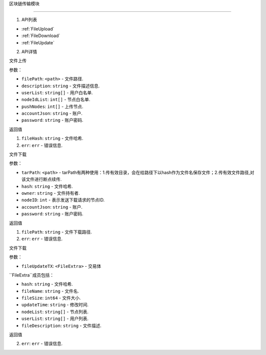 区块链传输模块

============

1. API列表

- :ref:`FileUpload`
- :ref:`FileDownload`
- :ref:`FileUpdate`

2. API详情


.. _FileUpload:

⽂件上传

参数：

-  ``filePath``: ``<path>`` - 文件路径.
-  ``description``: ``string`` - 文件描述信息.
-  ``userList``: ``string[]`` - ⽤户⽩名单.
-  ``nodeIdList``: ``int[]`` - 节点⽩名单.
-  ``pushNodes``: ``int[]`` - 上传节点.
-  ``accountJson``: ``string`` - 账户.
-  ``password``: ``string`` - 账户密码.

返回值

1. ``fileHash``: ``string`` - 文件哈希.
2. ``err``: ``err`` - 错误信息.

.. _FileDownload:

⽂件下载

参数：

-  ``tarPath``: ``<path>`` - tarPath有两种使⽤：1.传有效⽬录，会在给路径下以hash作为⽂件名保存⽂件；2.传有效⽂件路径,对该⽂件进⾏断点续传.
-  ``hash``: ``string`` - 文件哈希.
-  ``owner``: ``string`` - 文件持有者.
-  ``nodeID``: ``int`` - 表示发送下载请求的节点ID.
-  ``accountJson``: ``string`` - 账户.
-  ``password``: ``string`` - 账户密码.

返回值

1. ``filePath``: ``string`` - 文件下载路径.
2. ``err``: ``err`` - 错误信息.

.. _FileUpdate:

⽂件下载

参数：

-  ``fileUpdateTX``: ``<FileExtra>`` - 交易体

.. _FileExtra:

``FileExtra``成员包括：

-  ``hash``: ``string`` - 文件哈希.
-  ``fileName``: ``string`` - 文件名.
-  ``fileSize``: ``int64`` - 文件大小.
-  ``updateTime``: ``string`` - 修改时间.
-  ``nodeList``: ``string[]`` - 节点列表.
-  ``userList``: ``string[]`` - 用户列表.
-  ``fileDescription``: ``string`` - 文件描述.


返回值

2. ``err``: ``err`` - 错误信息.